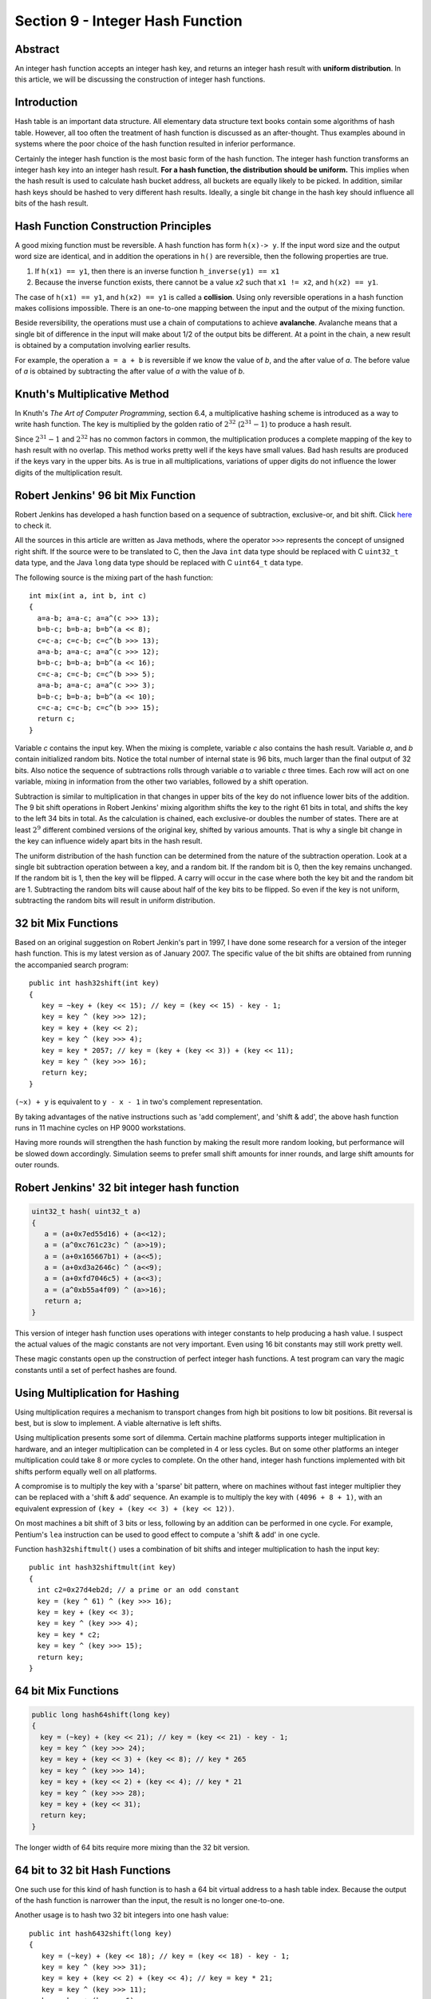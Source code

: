Section 9 - Integer Hash Function
=================================

Abstract
--------

An integer hash function accepts an integer hash key, and returns an
integer hash result with **uniform distribution**. In this article, we will
be discussing the construction of integer hash functions.

Introduction
------------

Hash table is an important data structure. All elementary data structure
text books contain some algorithms of hash table. However, all too often
the treatment of hash function is discussed as an after-thought. Thus
examples abound in systems where the poor choice of the hash function
resulted in inferior performance.

Certainly the integer hash function is the most basic form of the hash
function. The integer hash function transforms an integer hash key into
an integer hash result. **For a hash function, the distribution should be
uniform.** This implies when the hash result is used to calculate hash
bucket address, all buckets are equally likely to be picked. In
addition, similar hash keys should be hashed to very different hash
results. Ideally, a single bit change in the hash key should influence
all bits of the hash result.


Hash Function Construction Principles
-------------------------------------

A good mixing function must be reversible. A hash function has form ``h(x)-> y``.
If the input word size and the output word size are identical, and in addition
the operations in ``h()`` are reversible, then the following properties are true.

#. If ``h(x1) == y1``, then there is an inverse function ``h_inverse(y1) == x1``
   
#. Because the inverse function exists, there cannot be a value *x2*
   such that ``x1 != x2``, and ``h(x2) == y1``.

The case of ``h(x1) == y1``, and ``h(x2) == y1`` is called a **collision**.
Using only reversible operations in a hash function makes collisions
impossible. There is an one-to-one mapping between the input and the
output of the mixing function.

Beside reversibility, the operations must use a chain of computations to
achieve **avalanche**. Avalanche means that a single bit of difference in
the input will make about 1/2 of the output bits be different. At a
point in the chain, a new result is obtained by a computation involving
earlier results.

For example, the operation ``a = a + b`` is reversible if we know the value
of *b*, and the after value of *a*. The before value of *a* is obtained
by subtracting the after value of *a* with the value of *b*.


Knuth's Multiplicative Method
-----------------------------

In Knuth's *The Art of Computer Programming*, section 6.4, a
multiplicative hashing scheme is introduced as a way to write hash
function. The key is multiplied by the golden ratio of :math:`2^{32}`
(:math:`2^{31} - 1`) to produce a hash result.

Since :math:`2^{31} - 1` and :math:`2^{32}` has no common factors in
common, the multiplication produces a complete mapping of the key to
hash result with no overlap. This method works pretty well if the keys
have small values. Bad hash results are produced if the keys vary in 
the upper bits. As is true in all multiplications, variations of
upper digits do not influence the lower digits of the multiplication
result.


Robert Jenkins' 96 bit Mix Function
-----------------------------------

Robert Jenkins has developed a hash function based on a sequence
of subtraction, exclusive-or, and bit shift. Click `here`_ to check it.

.. _here: http://www.burtleburtle.net/bob/hash/doobs.html

All the sources in this article are written as Java methods, where the
operator ``>>>`` represents the concept of unsigned right shift. If the
source were to be translated to C, then the Java ``int`` data type should
be replaced with C ``uint32_t`` data type, and the Java ``long`` data type
should be replaced with C ``uint64_t`` data type.

The following source is the mixing part of the hash function::

   int mix(int a, int b, int c)
   {
     a=a-b; a=a-c; a=a^(c >>> 13);
     b=b-c; b=b-a; b=b^(a << 8);
     c=c-a; c=c-b; c=c^(b >>> 13);
     a=a-b; a=a-c; a=a^(c >>> 12);
     b=b-c; b=b-a; b=b^(a << 16);
     c=c-a; c=c-b; c=c^(b >>> 5);
     a=a-b; a=a-c; a=a^(c >>> 3);
     b=b-c; b=b-a; b=b^(a << 10);
     c=c-a; c=c-b; c=c^(b >>> 15);
     return c;
   }

Variable *c* contains the input key. When the mixing is complete,
variable *c* also contains the hash result. Variable *a*, and *b*
contain initialized random bits. Notice the total number of internal
state is 96 bits, much larger than the final output of 32 bits. Also
notice the sequence of subtractions rolls through variable *a* to
variable *c* three times. Each row will act on one variable, mixing in
information from the other two variables, followed by a shift operation.

Subtraction is similar to multiplication in that changes in upper bits
of the key do not influence lower bits of the addition. The 9 bit shift
operations in Robert Jenkins' mixing algorithm shifts the key to the
right 61 bits in total, and shifts the key to the left 34 bits in total.
As the calculation is chained, each exclusive-or doubles the number of
states. There are at least :math:`2^9` different combined versions of the
original key, shifted by various amounts. That is why a single bit
change in the key can influence widely apart bits in the hash result.

The uniform distribution of the hash function can be determined from the
nature of the subtraction operation. Look at a single bit subtraction
operation between a key, and a random bit. If the random bit is 0, then
the key remains unchanged. If the random bit is 1, then the key will be
flipped. A carry will occur in the case where both the key bit and the
random bit are 1. Subtracting the random bits will cause about half of
the key bits to be flipped. So even if the key is not uniform,
subtracting the random bits will result in uniform distribution.


32 bit Mix Functions
--------------------

Based on an original suggestion on Robert Jenkin's part in 1997, I have
done some research for a version of the integer hash function. This is
my latest version as of January 2007. The specific value of the bit
shifts are obtained from running the accompanied search program::

   public int hash32shift(int key)
   {
      key = ~key + (key << 15); // key = (key << 15) - key - 1;
      key = key ^ (key >>> 12);
      key = key + (key << 2);
      key = key ^ (key >>> 4);
      key = key * 2057; // key = (key + (key << 3)) + (key << 11);
      key = key ^ (key >>> 16);
      return key;
   }

``(~x) + y`` is equivalent to ``y - x - 1`` in two's complement representation.

By taking advantages of the native instructions such as 'add
complement', and 'shift & add', the above hash function runs in 11
machine cycles on HP 9000 workstations.

Having more rounds will strengthen the hash function by making the
result more random looking, but performance will be slowed down
accordingly. Simulation seems to prefer small shift amounts for inner
rounds, and large shift amounts for outer rounds.


Robert Jenkins' 32 bit integer hash function
--------------------------------------------

.. code-block:: java

   uint32_t hash( uint32_t a)
   {
      a = (a+0x7ed55d16) + (a<<12);
      a = (a^0xc761c23c) ^ (a>>19);
      a = (a+0x165667b1) + (a<<5);
      a = (a+0xd3a2646c) ^ (a<<9);
      a = (a+0xfd7046c5) + (a<<3);
      a = (a^0xb55a4f09) ^ (a>>16);
      return a;
   }

This version of integer hash function uses operations with integer
constants to help producing a hash value. I suspect the actual values of
the magic constants are not very important. Even using 16 bit constants
may still work pretty well.

These magic constants open up the construction of perfect integer hash
functions. A test program can vary the magic constants until a set of
perfect hashes are found.


Using Multiplication for Hashing
--------------------------------

Using multiplication requires a mechanism to transport changes from high
bit positions to low bit positions. Bit reversal is best, but is slow to
implement. A viable alternative is left shifts.

Using multiplication presents some sort of dilemma. Certain machine
platforms supports integer multiplication in hardware, and an integer
multiplication can be completed in 4 or less cycles. But on some other
platforms an integer multiplication could take 8 or more cycles to
complete. On the other hand, integer hash functions implemented with bit
shifts perform equally well on all platforms.

A compromise is to multiply the key with a 'sparse' bit pattern, where
on machines without fast integer multiplier they can be replaced with a
'shift & add' sequence. An example is to multiply the key with ``(4096 + 8 + 1)``,
with an equivalent expression of ``(key + (key << 3) + (key << 12))``.

On most machines a bit shift of 3 bits or less, following by an addition
can be performed in one cycle. For example, Pentium's ``lea`` instruction
can be used to good effect to compute a 'shift & add' in one cycle.

Function ``hash32shiftmult()`` uses a combination of bit shifts and integer
multiplication to hash the input key::

   public int hash32shiftmult(int key)
   {
     int c2=0x27d4eb2d; // a prime or an odd constant
     key = (key ^ 61) ^ (key >>> 16);
     key = key + (key << 3);
     key = key ^ (key >>> 4);
     key = key * c2;
     key = key ^ (key >>> 15);
     return key;
   }


64 bit Mix Functions
--------------------

.. code-block:: java

   public long hash64shift(long key)
   {
     key = (~key) + (key << 21); // key = (key << 21) - key - 1;
     key = key ^ (key >>> 24);
     key = key + (key << 3) + (key << 8); // key * 265
     key = key ^ (key >>> 14);
     key = key + (key << 2) + (key << 4); // key * 21
     key = key ^ (key >>> 28);
     key = key + (key << 31);
     return key;
   }

The longer width of 64 bits require more mixing than the 32 bit version.


64 bit to 32 bit Hash Functions
-------------------------------

One such use for this kind of hash function is to hash a 64 bit virtual
address to a hash table index. Because the output of the hash function
is narrower than the input, the result is no longer one-to-one.

Another usage is to hash two 32 bit integers into one hash value::

   public int hash6432shift(long key)
   {
      key = (~key) + (key << 18); // key = (key << 18) - key - 1;
      key = key ^ (key >>> 31);
      key = key + (key << 2) + (key << 4); // key = key * 21;
      key = key ^ (key >>> 11);
      key = key + (key << 6);
      key = key ^ (key >>> 22);
      return (int) key;
   }


Parallel Operations
-------------------

If a CPU can dispatch multiple instructions in the same clock cycle, one
can consider adding more parallelism in the formula.

For example, for the following formula, the two shift operations can be
performed in parallel. On certain platforms where there are multiple
ALUs but a single shifter unit, this idea does not offer a speed
increase::

   key ^= (key << 17) | (key >>> 16);

For 32 bit word operations, only certain pairs of shift amounts will be
reversible. The valid pairs include: (17,16) (16,17) (14,19) (19,14)
(13,20) (20,13) (10,23) (23,10) (8,25) (25,8)

Multiplication can be computed in parallel. Any multiplication with odd
number is reversible::

   key += (key << 3) + (key << 9); // key = key * (1 + 8 + 512)

On certain machines, bit rotation can be performed in one cycle. Any odd
number bits rotation can be made reversible when exclusive-or is applied
to the un-rotated key with one particular bit set to 1 or 0::

   key = (key | 64) ^ ((key >>> 15) | (key << 17));

However, on certain machine and compiler combinations, this code
sequence can run as slow as 4 cycles. 2 cycles: a win, 3 cycles: tie,
more than 3 cycles: a loss.


Pseudo Random Usages
--------------------

There has been queries whether these mix functions can be used for
pseudo random purposes. Although the out does look random to the naked
eye, the official recommendation is to use a real pseudo random number
generator instead, such as the `Mercenne Twister`_.

.. _Mercenne Twister: http://www.math.sci.hiroshima-u.ac.jp/~m-mat/MT/emt.html

The hash functions listed in this article were only tested for hashing
purpose. No tests of randomness were performed.


Test Program
------------

This is a `test program`_ testing the choices of the shift amounts with
regard to the resulting avalanche property. The program detects if a
certain bit position has both changes and no changes, based on a single
bit flip. Promising candidates are further tested to verify the percentage
chance of bit flip is sufficiently close to 50% for all input and output
bit pairs.

The test program prints out the name of the algorithm under test,
followed by the list of shift amounts that pass the avalanche test.

.. _test program: http://www.concentric.net/~Ttwang/tech/testchange.java


Power of 2 Hash Table Size
--------------------------

Programmer uses hash table size that is power of 2 because address
calculation can be performed very quickly. The integer hash function can
be used to post condition the output of a marginal quality hash function
before the final address calculation is done::

   addr = inthash(marginal_hash_value) & (tablesize - 1);
   // addr = inthash(marginal_hash_value) % tablesize;

Using the inlined version of the integer hash function is faster than
doing a remaindering operation with a prime number! An integer remainder
operation may take up to 18 cycles or longer to complete, depending on
machine architecture.


Conclusions
-----------

In this article, we have examined a number of hash function construction
algorithms. Knuth's multiplicative method is the simplest, but has some
known defects. Robert Jenkins' 96 bit mix function can be used as an
integer hash function, but is more suitable for hashing long keys. A
dedicated hash function is well suited for hashing an integer number.

We have also presented an application of the integer hash function to
improve the quality of a hash value.
